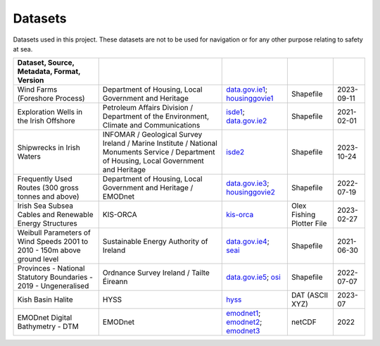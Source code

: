 Datasets
========

Datasets used in this project. These datasets are not to be used for navigation or for any other purpose relating to safety at sea.

.. csv-table::
   :header: Dataset, Source, Metadata, Format, Version
   :delim: |

   Wind Farms (Foreshore Process) | Department of Housing, Local Government and Heritage | `data.gov.ie1`_; `housinggovie1`_ | Shapefile | 2023-09-11
   Exploration Wells in the Irish Offshore | Petroleum Affairs Division / Department of the Environment, Climate and Communications | `isde1`_; `data.gov.ie2`_ | Shapefile | 2021-02-01
   Shipwrecks in Irish Waters | INFOMAR / Geological Survey Ireland / Marine Institute / National Monuments Service / Department of Housing, Local Government and Heritage | `isde2`_ | Shapefile | 2023-10-24
   Frequently Used Routes (300 gross tonnes and above) | Department of Housing, Local Government and Heritage / EMODnet | `data.gov.ie3`_; `housinggovie2`_ | Shapefile | 2022-07-19
   Irish Sea Subsea Cables and Renewable Energy Structures | KIS-ORCA | `kis-orca`_ | Olex Fishing Plotter File | 2023-02-27
   Weibull Parameters of Wind Speeds 2001 to 2010 - 150m above ground level | Sustainable Energy Authority of Ireland | `data.gov.ie4`_; `seai`_ | Shapefile | 2021-06-30
   Provinces - National Statutory Boundaries - 2019 - Ungeneralised | Ordnance Survey Ireland / Tailte Éireann | `data.gov.ie5`_; `osi`_ | Shapefile | 2022-07-07
   Kish Basin Halite | HYSS | `hyss`_ | DAT (ASCII XYZ) | 2023-07
   EMODnet Digital Bathymetry - DTM | EMODnet | `emodnet1`_; `emodnet2`_; `emodnet3`_ | netCDF | 2022

.. _data.gov.ie1: https://data.gov.ie/dataset/wind-farms-foreshore-process
.. _data.gov.ie2: https://data.gov.ie/dataset/exploration-wells-in-the-irish-offshore
.. _data.gov.ie3: https://data.gov.ie/dataset/frequently-used-routes-300-gross-tonnes-and-above1
.. _data.gov.ie4: https://data.gov.ie/dataset/weibull-parameters-wind-speeds-2001-to-2010-150m-above-ground-level
.. _data.gov.ie5: https://data.gov.ie/dataset/provinces-osi-national-statutory-boundaries-2019
.. _emodnet1: https://emodnet.ec.europa.eu/en/bathymetry
.. _emodnet2: https://emodnet.ec.europa.eu/geonetwork/emodnet/eng/catalog.search#/metadata/53e69177-16cc-4b7a-a6e1-2a4f245e4dbd
.. _emodnet3: https://doi.org/10.12770/ff3aff8a-cff1-44a3-a2c8-1910bf109f85
.. _hyss: https://hyss.ie
.. _housinggovie1: https://data-housinggovie.opendata.arcgis.com/maps/housinggovie::wind-farms-foreshore-process
.. _housinggovie2: https://data-housinggovie.opendata.arcgis.com/maps/housinggovie::frequently-used-routes-300-gross-tonnes-and-above
.. _isde1: https://www.isde.ie/geonetwork/srv/eng/catalog.search#/metadata/ie.marine.data:dataset.2171
.. _isde2: https://isde.ie/geonetwork/srv/eng/catalog.search#/metadata/ie.marine.data:dataset.5131
.. _kis-orca: https://kis-orca.org/downloads/
.. _osi: https://data-osi.opendata.arcgis.com/maps/osi::provinces-national-statutory-boundaries-2019
.. _seai: https://gis.seai.ie/wind/
